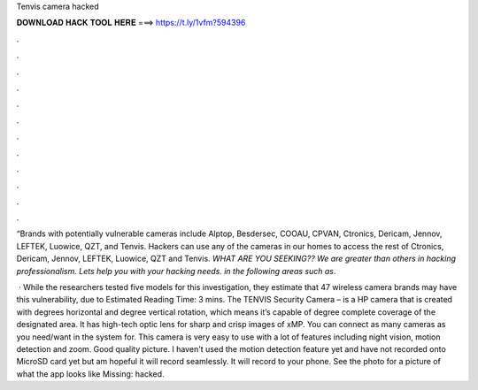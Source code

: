 Tenvis camera hacked



𝐃𝐎𝐖𝐍𝐋𝐎𝐀𝐃 𝐇𝐀𝐂𝐊 𝐓𝐎𝐎𝐋 𝐇𝐄𝐑𝐄 ===> https://t.ly/1vfm?594396



.



.



.



.



.



.



.



.



.



.



.



.

“Brands with potentially vulnerable cameras include Alptop, Besdersec, COOAU, CPVAN, Ctronics, Dericam, Jennov, LEFTEK, Luowice, QZT, and Tenvis. Hackers can use any of the cameras in our homes to access the rest of Ctronics, Dericam, Jennov, LEFTEK, Luowice, QZT and Tenvis. *WHAT ARE YOU SEEKING??* *We are greater than others in hacking professionalism. Lets help you with your hacking needs. in the following areas such as*.

 · While the researchers tested five models for this investigation, they estimate that 47 wireless camera brands may have this vulnerability, due to Estimated Reading Time: 3 mins. The TENVIS Security Camera – is a HP camera that is created with degrees horizontal and degree vertical rotation, which means it’s capable of degree complete coverage of the designated area. It has high-tech optic lens for sharp and crisp images of xMP. You can connect as many cameras as you need/want in the system for. This camera is very easy to use with a lot of features including night vision, motion detection and zoom. Good quality picture. I haven't used the motion detection feature yet and have not recorded onto MicroSD card yet but am hopeful it will record seamlessly. It will record to your phone. See the photo for a picture of what the app looks like Missing: hacked.
